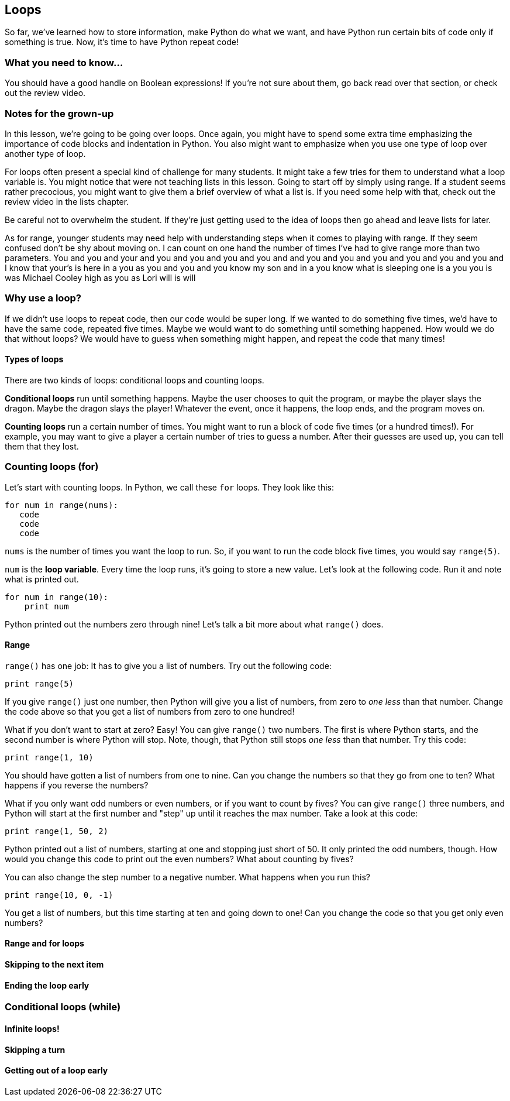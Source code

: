 == Loops

So far, we've learned how to store information, make Python do what we want, and have Python run certain bits of code only if something is true. Now, it's time to have Python repeat code!

=== What you need to know...

You should have a good handle on Boolean expressions! If you're not sure about them, go back read over that section, or check out the review video.

=== Notes for the grown-up

In this lesson, we're going to be going over loops. Once again, you might have to spend some extra time emphasizing the importance of code blocks and indentation in Python. You also might want to emphasize when you use one type of loop over another type of loop.

For loops often present a special kind of challenge for many students. It might take a few tries for them to understand what a loop variable is. You might notice that were not teaching lists in this lesson. Going to start off by simply using range. If a student seems rather precocious, you might want to give them a brief overview of what a list is. If you need some help with that, check out the review video in the lists chapter.

Be careful not to overwhelm the student. If they're just getting used to the idea of loops then go ahead and leave lists for later.

As for range, younger students may need help with understanding steps when it comes to playing with range. If they seem confused don't be shy about moving on. I can count on one hand the number of times I've had to give range more than two parameters. You and you and your and you and you and you and you and and you and you and you and you and you and you and I know that your's is here in a you as you and you and you know my son and in a you know what is sleeping one is a you you is was Michael Cooley high as you as Lori will is will

=== Why use a loop?

If we didn't use loops to repeat code, then our code would be super long. If we wanted to do something five times, we'd have to have the same code, repeated five times. Maybe we would want to do something until something happened. How would we do that without loops? We would have to guess when something might happen, and repeat the code that many times!

==== Types of loops

There are two kinds of loops: conditional loops and counting loops. 

*Conditional loops* run until something happens. Maybe the user chooses to quit the program, or maybe the player slays the dragon. Maybe the dragon slays the player! Whatever the event, once it happens, the loop ends, and the program moves on.

*Counting loops* run a certain number of times. You might want to run a block of code five times (or a hundred times!). For example, you may want to give a player a certain number of tries to guess a number. After their guesses are used up, you can tell them that they lost.

=== Counting loops (for)

Let's start with counting loops. In Python, we call these `for` loops. They look like this:

[source,python]
----
for num in range(nums):
   code
   code
   code
----

`nums` is the number of times you want the loop to run. So, if you want to run the code block five times, you would say `range(5)`. 

`num` is the *loop variable*. Every time the loop runs, it's going to store a new value. Let's look at the following code. Run it and note what is printed out.

[source,python]
----
for num in range(10):
    print num
----

Python printed out the numbers zero through nine! Let's talk a bit more about what `range()` does.

==== Range

`range()` has one job: It has to give you a list of numbers. Try out the following code:

[source,python]
----
print range(5)
----

If you give `range()` just one number, then Python will give you a list of numbers, from zero to _one less_ than that number. Change the code above so that you get a list of numbers from zero to one hundred!

What if you don't want to start at zero? Easy! You can give `range()` two numbers. The first is where Python starts, and the second number is where Python will stop. Note, though, that Python still stops _one less_ than that number. Try this code:

[source,python]
----
print range(1, 10)
----

You should have gotten a list of numbers from one to nine. Can you change the numbers so that they go from one to ten? What happens if you reverse the numbers?

What if you only want odd numbers or even numbers, or if you want to count by fives? You can give `range()` three numbers, and Python will start at the first number and "step" up until it reaches the max number. Take a look at this code:

[source,python]
----
print range(1, 50, 2)
----

Python printed out a list of numbers, starting at one and stopping just short of 50. It only printed the odd numbers, though. How would you change this code to print out the even numbers? What about counting by fives?

You can also change the step number to a negative number. What happens when you run this?

[source,python]
----
print range(10, 0, -1)
----

You get a list of numbers, but this time starting at ten and going down to one! Can you change the code so that you get only even numbers?

==== Range and for loops



==== Skipping to the next item

==== Ending the loop early

=== Conditional loops (while)

==== Infinite loops!

==== Skipping a turn

==== Getting out of a loop early
